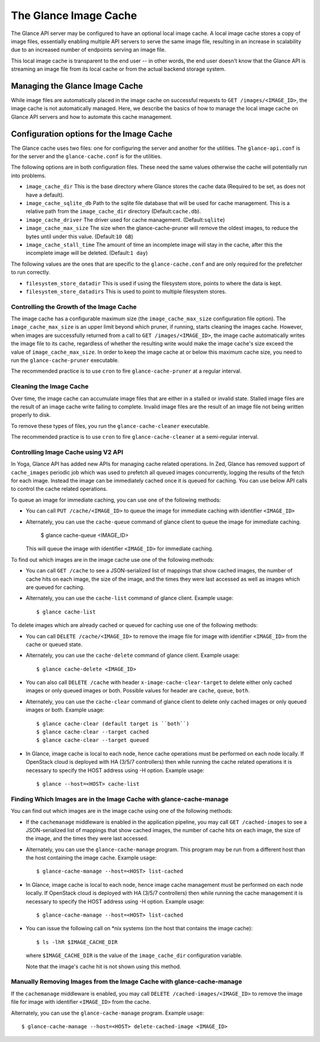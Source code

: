..
      Copyright 2011 OpenStack Foundation
      All Rights Reserved.

      Licensed under the Apache License, Version 2.0 (the "License"); you may
      not use this file except in compliance with the License. You may obtain
      a copy of the License at

          http://www.apache.org/licenses/LICENSE-2.0

      Unless required by applicable law or agreed to in writing, software
      distributed under the License is distributed on an "AS IS" BASIS, WITHOUT
      WARRANTIES OR CONDITIONS OF ANY KIND, either express or implied. See the
      License for the specific language governing permissions and limitations
      under the License.

.. _image-cache:

The Glance Image Cache
======================

The Glance API server may be configured to have an optional local image cache.
A local image cache stores a copy of image files, essentially enabling multiple
API servers to serve the same image file, resulting in an increase in
scalability due to an increased number of endpoints serving an image file.

This local image cache is transparent to the end user -- in other words, the
end user doesn't know that the Glance API is streaming an image file from
its local cache or from the actual backend storage system.

Managing the Glance Image Cache
-------------------------------

While image files are automatically placed in the image cache on successful
requests to ``GET /images/<IMAGE_ID>``, the image cache is not automatically
managed. Here, we describe the basics of how to manage the local image cache
on Glance API servers and how to automate this cache management.

Configuration options for the Image Cache
-----------------------------------------

The Glance cache uses two files: one for configuring the server and
another for the utilities. The ``glance-api.conf`` is for the server
and the ``glance-cache.conf`` is for the utilities.

The following options are in both configuration files. These need the
same values otherwise the cache will potentially run into problems.

- ``image_cache_dir`` This is the base directory where Glance stores
  the cache data (Required to be set, as does not have a default).
- ``image_cache_sqlite_db`` Path to the sqlite file database that will
  be used for cache management. This is a relative path from the
  ``image_cache_dir`` directory (Default:``cache.db``).
- ``image_cache_driver`` The driver used for cache management.
  (Default:``sqlite``)
- ``image_cache_max_size`` The size when the glance-cache-pruner will
  remove the oldest images, to reduce the bytes until under this value.
  (Default:``10 GB``)
- ``image_cache_stall_time`` The amount of time an incomplete image will
  stay in the cache, after this the incomplete image will be deleted.
  (Default:``1 day``)

The following values are the ones that are specific to the
``glance-cache.conf`` and are only required for the prefetcher to run
correctly.

- ``filesystem_store_datadir`` This is used if using the filesystem
  store, points to where the data is kept.
- ``filesystem_store_datadirs`` This is used to point to multiple
  filesystem stores.

Controlling the Growth of the Image Cache
~~~~~~~~~~~~~~~~~~~~~~~~~~~~~~~~~~~~~~~~~

The image cache has a configurable maximum size (the ``image_cache_max_size``
configuration file option). The ``image_cache_max_size`` is an upper limit
beyond which pruner, if running, starts cleaning the images cache.
However, when images are successfully returned from a call to
``GET /images/<IMAGE_ID>``, the image cache automatically writes the image
file to its cache, regardless of whether the resulting write would make the
image cache's size exceed the value of ``image_cache_max_size``.
In order to keep the image cache at or below this maximum cache size,
you need to run the ``glance-cache-pruner`` executable.

The recommended practice is to use ``cron`` to fire ``glance-cache-pruner``
at a regular interval.

Cleaning the Image Cache
~~~~~~~~~~~~~~~~~~~~~~~~

Over time, the image cache can accumulate image files that are either in
a stalled or invalid state. Stalled image files are the result of an image
cache write failing to complete. Invalid image files are the result of an
image file not being written properly to disk.

To remove these types of files, you run the ``glance-cache-cleaner``
executable.

The recommended practice is to use ``cron`` to fire ``glance-cache-cleaner``
at a semi-regular interval.

Controlling Image Cache using V2 API
~~~~~~~~~~~~~~~~~~~~~~~~~~~~~~~~~~~~

In Yoga, Glance API has added new APIs for managing cache
related operations. In Zed, Glance has removed support of ``cache_images``
periodic job which was used to prefetch all queued images concurrently,
logging the results of the fetch for each image. Instead the image can be
immediately cached once it is queued for caching. You can use below API
calls to control the cache related operations.

To queue an image for immediate caching, you can use one of the following
methods:

* You can call ``PUT /cache/<IMAGE_ID>`` to queue the image for immediate
  caching with identifier ``<IMAGE_ID>``

* Alternately, you can use the ``cache-queue`` command of glance client to
  queue the image for immediate caching.

    $ glance cache-queue <IMAGE_ID>

  This will queue the image with identifier ``<IMAGE_ID>`` for immediate
  caching.

To find out which images are in the image cache use one of the
following methods:

* You can call ``GET /cache`` to see a JSON-serialized list of
  mappings that show cached images, the number of cache hits on each image,
  the size of the image, and the times they were last accessed as well as
  images which are queued for caching.

* Alternately, you can use the ``cache-list`` command of glance
  client. Example usage::

   $ glance cache-list

To delete images which are already cached or queued for caching use one of
the following methods:

* You can call ``DELETE /cache/<IMAGE_ID>`` to remove the image file for image
  with identifier ``<IMAGE_ID>`` from the cache or queued state.

* Alternately, you can use the ``cache-delete`` command of glance
  client. Example usage::

  $ glance cache-delete <IMAGE_ID>

* You can also call ``DELETE /cache`` with header
  ``x-image-cache-clear-target`` to delete either only cached images or
  only queued images or both. Possible values for header are ``cache``,
  ``queue``, ``both``.

* Alternately, you can use the ``cache-clear`` command of glance client
  to delete only cached images or only queued images or both. Example usage::

  $ glance cache-clear (default target is ``both``)
  $ glance cache-clear --target cached
  $ glance cache-clear --target queued

* In Glance, image cache is local to each node, hence cache operations
  must be performed on each node locally. If OpenStack cloud is deployed with
  HA (3/5/7 controllers) then while running the cache related operations it is
  necessary to specify the HOST address using -H option.
  Example usage::

   $ glance --host=<HOST> cache-list

Finding Which Images are in the Image Cache with glance-cache-manage
~~~~~~~~~~~~~~~~~~~~~~~~~~~~~~~~~~~~~~~~~~~~~~~~~~~~~~~~~~~~~~~~~~~~

You can find out which images are in the image cache using one of the
following methods:

* If the ``cachemanage`` middleware is enabled in the application pipeline,
  you may call ``GET /cached-images`` to see a JSON-serialized list of
  mappings that show cached images, the number of cache hits on each image,
  the size of the image, and the times they were last accessed.

* Alternately, you can use the ``glance-cache-manage`` program. This program
  may be run from a different host than the host containing the image cache.
  Example usage::

   $ glance-cache-manage --host=<HOST> list-cached

* In Glance, image cache is local to each node, hence image cache management
  must be performed on each node locally. If OpenStack cloud is deployed with
  HA (3/5/7 controllers) then while running the cache management it is
  necessary to specify the HOST address using -H option.
  Example usage::

   $ glance-cache-manage --host=<HOST> list-cached

* You can issue the following call on \*nix systems (on the host that contains
  the image cache)::

    $ ls -lhR $IMAGE_CACHE_DIR

  where ``$IMAGE_CACHE_DIR`` is the value of the ``image_cache_dir``
  configuration variable.

  Note that the image's cache hit is not shown using this method.

Manually Removing Images from the Image Cache with glance-cache-manage
~~~~~~~~~~~~~~~~~~~~~~~~~~~~~~~~~~~~~~~~~~~~~~~~~~~~~~~~~~~~~~~~~~~~~~

If the ``cachemanage`` middleware is enabled, you may call
``DELETE /cached-images/<IMAGE_ID>`` to remove the image file for image
with identifier ``<IMAGE_ID>`` from the cache.

Alternately, you can use the ``glance-cache-manage`` program. Example usage::

  $ glance-cache-manage --host=<HOST> delete-cached-image <IMAGE_ID>

